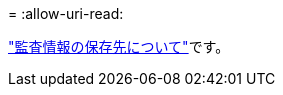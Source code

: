 = 
:allow-uri-read: 


link:../monitor/configure-audit-messages.html#select-audit-information-destinations["監査情報の保存先について"]です。
